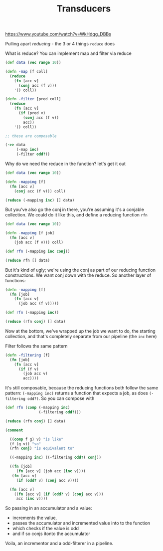 #+TITLE: Transducers

https://www.youtube.com/watch?v=WkHdqg_DBBs

Pulling apart /reducing/ - the 3 or 4 things =reduce= does

What is reduce? You can implement map and filter via reduce

#+begin_src clojure
  (def data (vec range 10))

  (defn -map [f coll]
    (reduce
      (fn [acc v]
        (conj acc (f v)))
      '() coll))

  (defn -filter [pred coll]
    (reduce
      (fn [acc v]
        (if (pred v)
          (conj acc (f v))
          acc))
      '() coll))

  ;; these are composable

  (->> data
       (-map inc)
       (-filter odd?))
#+end_src

Why do we need the reduce in the function? let's get it out

#+begin_src clojure
  (def data (vec range 10))

  (defn -mapping [f]
    (fn [acc v]
      (conj acc (f v))) coll)

  (reduce (-mapping inc) [] data)
#+end_src

But you've also go the conj in there, you're assuming it's a conjable collection. We could do it like this, and define a reducing function =rfn=

#+begin_src clojure
  (def data (vec range 10))

  (defn -mapping [f job]
    (fn [acc v]
      (job acc (f v))) coll)

  (def rfn (-mapping inc conj))

  (reduce rfn [] data)
#+end_src

But it's kind of ugly; we're using the conj as part of our reducing function constructions. We want conj down with the reduce. So another layer of functions:

#+begin_src clojure
  (defn -mapping [f]
    (fn [job]
      (fn [acc v]
        (job acc (f v)))))

  (def rfn (-mapping inc))

  (reduce (rfn conj) [] data)
#+end_src

Now at the bottom, we've wrapped up the job we want to do, the starting collection, and that's completely separate from our pipeline (the =inc= here)

Filter follows the same pattern

#+begin_src clojure
  (defn -filtering [f]
    (fn [job]
      (fn [acc v]
        (if (f v)
          (job acc v)
          acc))))
#+end_src

It's still composable, because the reducing functions both follow the same pattern: =(-mapping inc)= returns a function that expects a job, as does =(-filtering odd?)=. So you can compose with

#+begin_src clojure
  (def rfn (comp (-mapping inc)
                 (-filtering odd?)))

  (reduce (rfn conj) [] data)

  (comment

    ((comp f g) v) "is like"
    (f (g v)) "so"
    (rfn conj) "is equivalent to"

    ((-mapping inc) ((-filtering odd?) conj))

    ((fn [job]
       (fn [acc v] (job acc (inc v))))
     (fn [acc v]
       (if (odd? v) (conj acc v))))

    (fn [acc v]
      ((fn [acc v] (if (odd? v) (conj acc v)))
       acc (inc v))))
#+end_src

So passing in an accumulator and a value:
- increments the value, 
- passes the accumulator and incremented value into to the function 
- which checks if the value is odd
- and if so conjs itonto the accumulator

Voila, an incrementor and a odd-filterer in a pipeline.
